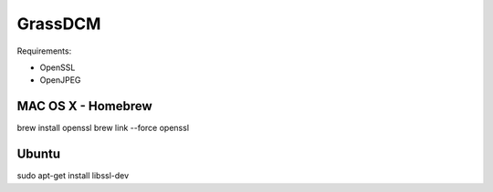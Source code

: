 GrassDCM
========

Requirements:

* OpenSSL
* OpenJPEG

MAC OS X - Homebrew
-------------------

brew install openssl
brew link --force openssl

Ubuntu
------

sudo apt-get install libssl-dev